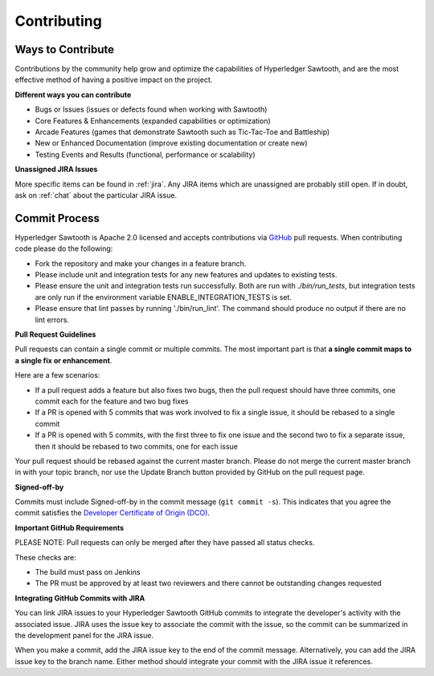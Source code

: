 ------------
Contributing
------------

==================
Ways to Contribute
==================

Contributions by the community help grow and optimize the capabilities of
Hyperledger Sawtooth, and are the most effective method of having a positive
impact on the project.

**Different ways you can contribute**

* Bugs or Issues (issues or defects found when working with Sawtooth)
* Core Features & Enhancements (expanded capabilities or optimization)
* Arcade Features (games that demonstrate Sawtooth such as Tic-Tac-Toe
  and Battleship)
* New or Enhanced Documentation (improve existing documentation or create new)
* Testing Events and Results (functional, performance or scalability)

**Unassigned JIRA Issues**

More specific items can be found in :ref:`jira`.  Any JIRA items which are
unassigned are probably still open.  If in doubt, ask on :ref:`chat` about
the particular JIRA issue.

==============
Commit Process
==============

Hyperledger Sawtooth is Apache 2.0 licensed and accepts contributions
via `GitHub <https://github.com/hyperledger/sawtooth-core>`_
pull requests. When contributing code please do the following:

* Fork the repository and make your changes in a feature branch.
* Please include unit and integration tests for any new features and updates
  to existing tests.
* Please ensure the unit and integration tests run successfully. Both are run
  with `./bin/run_tests`, but integration tests are only run if the environment
  variable ENABLE_INTEGRATION_TESTS is set.
* Please ensure that lint passes by running './bin/run_lint'.  The command
  should produce no output if there are no lint errors.

**Pull Request Guidelines**

Pull requests can contain a single commit or multiple commits. The most
important part is that **a single commit maps to a single fix or enhancement**.

Here are a few scenarios:

* If a pull request adds a feature but also fixes two bugs, then the pull
  request should have three commits, one commit each for the feature and two
  bug fixes
* If a PR is opened with 5 commits that was work involved to fix a single issue,
  it should be rebased to a single commit
* If a PR is opened with 5 commits, with the first three to fix one issue and
  the second two to fix a separate issue, then it should be rebased to two
  commits, one for each issue

Your pull request should be rebased against the current master branch. Please do
not merge the current master branch in with your topic branch, nor use the
Update Branch button provided by GitHub on the pull request page.

**Signed-off-by**

Commits must include Signed-off-by in the commit message (``git commit -s``).
This indicates that you agree the commit satisfies the
`Developer Certificate of Origin (DCO) <http://developercertificate.org/>`_.

**Important GitHub Requirements**

PLEASE NOTE: Pull requests can only be merged after they have passed all
status checks.

These checks are:

* The build must pass on Jenkins
* The PR must be approved by at least two reviewers and there cannot be
  outstanding changes requested

**Integrating GitHub Commits with JIRA**

You can link JIRA issues to your Hyperledger Sawtooth GitHub commits to integrate
the developer's activity with the associated issue. JIRA uses the issue key to
associate the commit with the issue, so the commit can be summarized in the
development panel for the JIRA issue.

When you make a commit, add the JIRA issue key to the end of the commit message.
Alternatively, you can add the JIRA issue key to the branch name. Either method
should integrate your commit with the JIRA issue it references.
